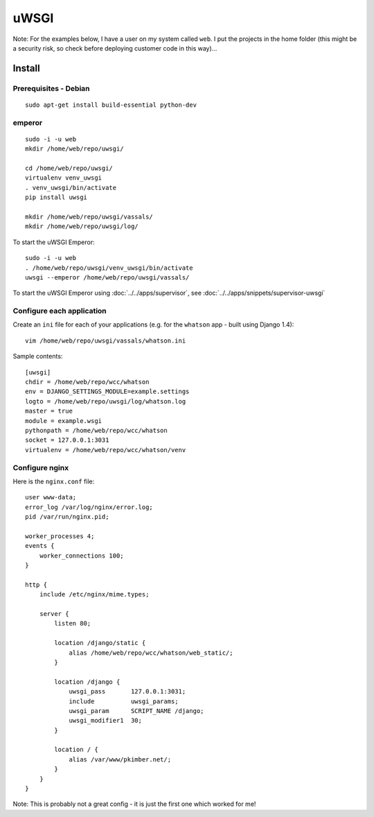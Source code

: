 uWSGI
*****

Note: For the examples below, I have a user on my system called ``web``.  I put
the projects in the home folder (this might be a security risk, so check before
deploying customer code in this way)...

Install
=======

Prerequisites - Debian
----------------------

::

  sudo apt-get install build-essential python-dev

emperor
-------

::

  sudo -i -u web
  mkdir /home/web/repo/uwsgi/

  cd /home/web/repo/uwsgi/
  virtualenv venv_uwsgi
  . venv_uwsgi/bin/activate
  pip install uwsgi

  mkdir /home/web/repo/uwsgi/vassals/
  mkdir /home/web/repo/uwsgi/log/

To start the uWSGI Emperor:

::

  sudo -i -u web
  . /home/web/repo/uwsgi/venv_uwsgi/bin/activate
  uwsgi --emperor /home/web/repo/uwsgi/vassals/

To start the uWSGI Emperor using :doc:`../../apps/supervisor`, see
:doc:`../../apps/snippets/supervisor-uwsgi`

Configure each application
--------------------------

Create an ``ini`` file for each of your applications (e.g. for the ``whatson``
app - built using Django 1.4):

::

  vim /home/web/repo/uwsgi/vassals/whatson.ini

Sample contents:

::

  [uwsgi]
  chdir = /home/web/repo/wcc/whatson
  env = DJANGO_SETTINGS_MODULE=example.settings
  logto = /home/web/repo/uwsgi/log/whatson.log
  master = true
  module = example.wsgi
  pythonpath = /home/web/repo/wcc/whatson
  socket = 127.0.0.1:3031
  virtualenv = /home/web/repo/wcc/whatson/venv

Configure nginx
---------------

Here is the ``nginx.conf`` file:

::

  user www-data;
  error_log /var/log/nginx/error.log;
  pid /var/run/nginx.pid;

  worker_processes 4;
  events {
      worker_connections 100;
  }

  http {
      include /etc/nginx/mime.types;

      server {
          listen 80;

          location /django/static {
              alias /home/web/repo/wcc/whatson/web_static/;
          }

          location /django {
              uwsgi_pass       127.0.0.1:3031;
              include          uwsgi_params;
              uwsgi_param      SCRIPT_NAME /django;
              uwsgi_modifier1  30;
          }

          location / {
              alias /var/www/pkimber.net/;
          }
      }
  }

Note: This is probably not a great config - it is just the first one which
worked for me!
